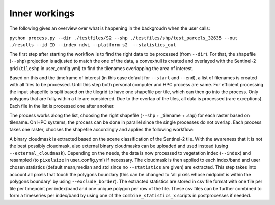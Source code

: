Inner workings
===============


The following gives an overview over what is happening in the backgroudn when the user calls:

``python process.py --dir ./testfiles/S2 --shp ./testfiles/shp/test_parcels_32635 --out ./results --id ID --index ndvi --platform s2  --statistics_out``

The first step after starting the workflow is to find the right data to be processed (from ``--dir``). 
For that, the shapefile (``--shp``) projection is adjusted to match the one of the data, a convexhull 
is created and overlayed with the Sentinel-2 grid (``tileshp`` in user_config.yml) to find the tilenames overlapping the 
area of interest. 

Based on this and the timeframe of interest (in this case default for ``--start`` and ``--end``), a list of filenames is created 
with all files to be processed. Until this step both personal computer and HPC process
are same. For efficient processing the input shapefile is split based on the tilegrid to have one 
shapefile per tile, which can then go into the process. Only polygons that are fully within a tile 
are considered. Due to the overlap of the tiles, all data is processed (rare exceptions). Each file in the list is processed one after another. 

The process works along the list, choosing the right shapefile (``--shp`` + _tilename + .shp) for each raster based on tilename. On HPC systems, the process 
can be done in parallel since the single processes do not overlap. Each process takes one raster, 
chooses the shapefile accordingly and applies the following workflow:

A binary cloudmask is extracted based on the scene classification of the Sentinel-2 tile. With the awareness 
that it is not the best possibly cloudmask, also external binary cloudmasks can be uploaded and used 
instead (using ``--external_cloudmask``). Depending on the needs, the data is now processed to vegetation index (``--index``) and resampled (to ``pixelsize`` in user_config.yml) if necessary.
The cloudmask is then applied to each index/band and user chosen statistics (default mean,median and std since no ``--statistics`` are given) are extracted. 
This step takes into account all pixels that touch the polygons boundary (this can be changed to 'all pixels whose midpoint is within the polygons boundary' by using ``--exclude_border``). 
The extracted statistics are stored in csv file format with one file per tile per timepoint per index/band 
and one unique polygon per row of the file.
These csv files can be further combined to form a timeseries per index/band by using one of the ``combine_statistics_x`` scripts in postprocesses if needed.